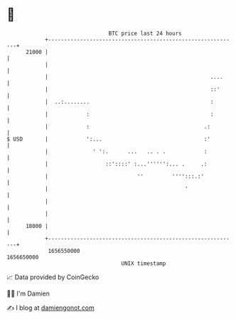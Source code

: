 * 👋

#+begin_example
                                   BTC price last 24 hours                    
               +------------------------------------------------------------+ 
         21000 |                                                            | 
               |                                                            | 
               |                                                   ....     | 
               |                                                   ::'      | 
               |  ..:........                                      :        | 
               |            :                                      :        | 
               |            :                                    .:         | 
   $ USD       |            ':...                                :'         | 
               |              ' ':.      ...   .. . .            :          | 
               |                  ::'::::' :...'''''':... .     .:          | 
               |                            ''         '''':::.:'           | 
               |                                           '                | 
               |                                                            | 
               |                                                            | 
         18000 |                                                            | 
               +------------------------------------------------------------+ 
                1656550000                                        1656650000  
                                       UNIX timestamp                         
#+end_example
📈 Data provided by CoinGecko

🧑‍💻 I'm Damien

✍️ I blog at [[https://www.damiengonot.com][damiengonot.com]]

